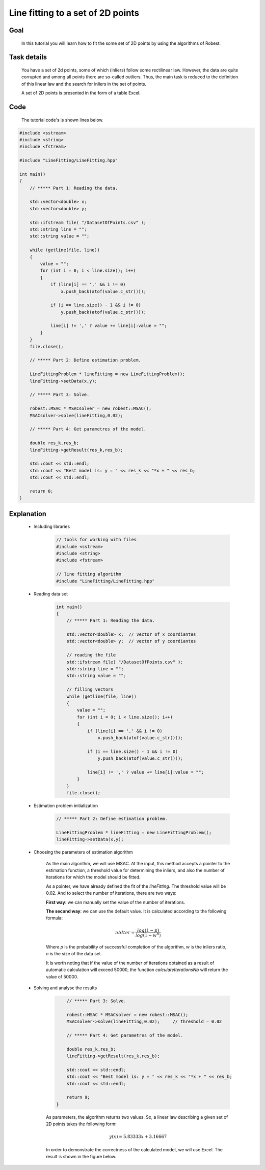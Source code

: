 Line fitting to a set of 2D points
----------------------------------

Goal
~~~~

   In this tutorial you will learn how to fit the some set of 2D points by using the algorithms of Robest.

Task details
~~~~~~~~~~~~

   You have a set of 2d points, some of which (inliers) follow some rectilinear law. However, the data are
   quite corrupted and among all points there are so-called outliers. Thus, the main task is reduced to 
   the definition of this linear law and the search for inliers in the set of points.

   A set of 2D points is presented in the form of a table Excel.

.. image:: images/set2dpoints.jpg
   :width: 856px
   :height: 541px
   :scale: 50 %
   :alt: set of 2D points
   :align: center	


Code
~~~~

   The tutorial code's is shown lines below.

.. code-block:: c++

   #include <sstream>
   #include <string>
   #include <fstream> 

   #include "LineFitting/LineFitting.hpp" 

   int main() 
   {
       // ***** Part 1: Reading the data.

       std::vector<double> x;  
       std::vector<double> y;

       std::ifstream file( "/DatasetOfPoints.csv" );
       std::string line = "";
       std::string value = "";
 
       while (getline(file, line))
       {
           value = "";
           for (int i = 0; i < line.size(); i++)
           {
               if (line[i] == ',' && i != 0) 
                   x.push_back(atof(value.c_str())); 

               if (i == line.size() - 1 && i != 0) 
                   y.push_back(atof(value.c_str()));
                
               line[i] != ',' ? value += line[i]:value = "";   
           }
       }
       file.close(); 

       // ***** Part 2: Define estimation problem.
    
       LineFittingProblem * lineFitting = new LineFittingProblem();
       lineFitting->setData(x,y);

       // ***** Part 3: Solve.

       robest::MSAC * MSACsolver = new robest::MSAC();
       MSACsolver->solve(lineFitting,0.02);        

       // ***** Part 4: Get parametres of the model.
	
       double res_k,res_b;
       lineFitting->getResult(res_k,res_b);

       std::cout << std::endl;
       std::cout << "Best model is: y = " << res_k << "*x + " << res_b;
       std::cout << std::endl;

       return 0;
   } 

Explanation
~~~~~~~~~~~

   - Including libraries
	
	.. code-block:: c++
	   
	   // tools for working with files
	   #include <sstream>
	   #include <string>
	   #include <fstream> 
	   
	   // line fitting algorithm
	   #include "LineFitting/LineFitting.hpp" 

   - Reading data set

	.. code-block:: c++
	   
	   int main() 
	   {
	       // ***** Part 1: Reading the data.

	       std::vector<double> x;  // vector of x coordiantes
	       std::vector<double> y;  // vector of y coordiantes
	       
	       // reading the file
	       std::ifstream file( "/DatasetOfPoints.csv" );
	       std::string line = "";
	       std::string value = "";
	 
	       // filling vectors
	       while (getline(file, line))
	       {
		   value = "";
		   for (int i = 0; i < line.size(); i++)
		   {
		       if (line[i] == ',' && i != 0) 
		           x.push_back(atof(value.c_str())); 

		       if (i == line.size() - 1 && i != 0) 
		           y.push_back(atof(value.c_str()));
		        
		       line[i] != ',' ? value += line[i]:value = "";   
		   }
	       }
	       file.close(); 

   - Estimation problem initialization

	.. code-block:: c++
	   
   	   // ***** Part 2: Define estimation problem.
    
           LineFittingProblem * lineFitting = new LineFittingProblem();
           lineFitting->setData(x,y);


   - Choosing the parameters of estimation algorithm

	As the main algorithm, we will use MSAC. At the input, 
	this method accepts a pointer to the estimation function, 
	a threshold value for determining the inliers, and also
	the number of iterations for which the model should be fitted.

	As a pointer, we have already defined the fit of the `lineFitting`.
	The threshold value will be 0.02. And to select the number of iterations,
	there are two ways:

	**First way**: we can manually set the value of the number of iterations.

	**The second way**: we can use the default value. It is calculated according to 
	the following formula:

	.. math::
	  
	   nbIter = \frac { log(1 - p) }{ log(1 - w^n) } 
	   
	Where *p* is the probability of successful completion of the algorithm,
	*w* is the inliers ratio, *n* is the size of the data set.

	It is worth noting that if the value of the number of iterations obtained
	as a result of automatic calculation will exceed 50000, the function 
	`calculateIterationsNb` will return the value of 50000.
	

   - Solving and analyse the results

	.. code-block:: c++

	        // ***** Part 3: Solve.

    	        robest::MSAC * MSACsolver = new robest::MSAC();
    	        MSACsolver->solve(lineFitting,0.02);     // threshold = 0.02   

    	        // ***** Part 4: Get parametres of the model.
	
    	        double res_k,res_b;
    	        lineFitting->getResult(res_k,res_b);

    	        std::cout << std::endl;
	        std::cout << "Best model is: y = " << res_k << "*x + " << res_b;
	        std::cout << std::endl;

	        return 0;
	    } 

		
	As parameters, the algorithm returns two values. So, a linear law
 	describing a given set of 2D points takes the following form:
	
	.. math::
	  
	   y(x) = 5.83333x + 3.16667

	In order to demonstrate the correctness of the calculated model, 
	we will use Excel. The result is shown in the figure below.

	.. image:: images/calculatedModel.jpg
	   :width: 653px
	   :height: 498px
	   :scale: 50 %
	   :alt: calculated model
	   :align: center






